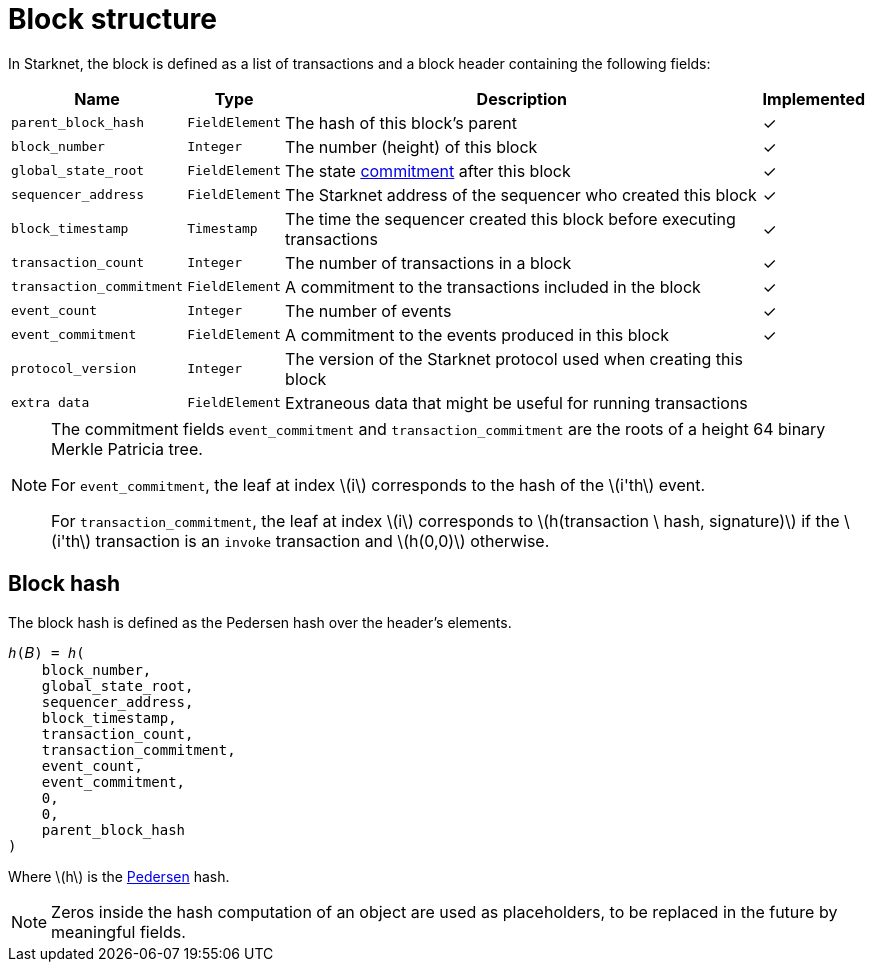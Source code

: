:stem: latexmath

[id="block_structure"]
= Block structure

In Starknet, the block is defined as a list of transactions and a block header containing the following fields:


[%autowidth]
|===
| Name | Type | Description | Implemented

| `parent_block_hash` | `FieldElement` | The hash of this block's parent | &#10003;
|`block_number` | `Integer` | The number (height) of this block | &#10003;
| `global_state_root` | `FieldElement` | The state xref:../Network_Architecture/starknet-state.adoc#state_commitment[commitment] after this block | &#10003;
|`sequencer_address` | `FieldElement` | The Starknet address of the sequencer who created this block | &#10003;
| `block_timestamp` | `Timestamp` | The time the sequencer created this block before executing transactions | &#10003;
|`transaction_count` | `Integer` | The number of transactions in a block | &#10003;
| `transaction_commitment` | `FieldElement` | A commitment to the transactions included in the block | &#10003;
|`event_count` | `Integer` | The number of events | &#10003;
| `event_commitment` | `FieldElement` | A commitment to the events produced in this block | &#10003;
| `protocol_version` | `Integer` | The version of the Starknet protocol used when creating this block |
| `extra data` | `FieldElement` | Extraneous data that might be useful for running transactions |
|===

[NOTE]
====
The commitment fields `event_commitment` and `transaction_commitment` are the roots of a height 64 binary Merkle Patricia tree.

For `event_commitment`, the leaf at index stem:[$i$] corresponds to the hash of the stem:[$i'th$] event.

For `transaction_commitment`, the leaf at index stem:[$i$] corresponds to stem:[$h(transaction \ hash, signature)$] if the stem:[$i'th$] transaction is an `invoke` transaction and stem:[$h(0,0)$] otherwise.

====

[id="block_hash"]
== Block hash

The block hash is defined as the Pedersen hash over the header's elements.

[source,cairo]
----
ℎ(𝐵) = ℎ(
    block_number,
    global_state_root,
    sequencer_address,
    block_timestamp,
    transaction_count,
    transaction_commitment,
    event_count,
    event_commitment,
    0,
    0,
    parent_block_hash
)
----

Where stem:[$h$] is the xref:../../Cryptography/hash-functions.adoc#pedersen-hash[Pedersen] hash.

[NOTE]
====
Zeros inside the hash computation of an object are used as placeholders, to be replaced in the future by meaningful fields.
====